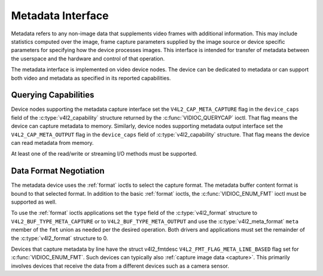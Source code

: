 .. SPDX-License-Identifier: GFDL-1.1-no-invariants-or-later

.. _metadata:

******************
Metadata Interface
******************

Metadata refers to any non-image data that supplements video frames with
additional information. This may include statistics computed over the image,
frame capture parameters supplied by the image source or device specific
parameters for specifying how the device processes images. This interface is
intended for transfer of metadata between the userspace and the hardware and
control of that operation.

The metadata interface is implemented on video device nodes. The device can be
dedicated to metadata or can support both video and metadata as specified in its
reported capabilities.

Querying Capabilities
=====================

Device nodes supporting the metadata capture interface set the
``V4L2_CAP_META_CAPTURE`` flag in the ``device_caps`` field of the
:c:type:`v4l2_capability` structure returned by the :c:func:`VIDIOC_QUERYCAP`
ioctl. That flag means the device can capture metadata to memory. Similarly,
device nodes supporting metadata output interface set the
``V4L2_CAP_META_OUTPUT`` flag in the ``device_caps`` field of
:c:type:`v4l2_capability` structure. That flag means the device can read
metadata from memory.

At least one of the read/write or streaming I/O methods must be supported.


Data Format Negotiation
=======================

The metadata device uses the :ref:`format` ioctls to select the capture format.
The metadata buffer content format is bound to that selected format. In addition
to the basic :ref:`format` ioctls, the :c:func:`VIDIOC_ENUM_FMT` ioctl must be
supported as well.

To use the :ref:`format` ioctls applications set the ``type`` field of the
:c:type:`v4l2_format` structure to ``V4L2_BUF_TYPE_META_CAPTURE`` or to
``V4L2_BUF_TYPE_META_OUTPUT`` and use the :c:type:`v4l2_meta_format` ``meta``
member of the ``fmt`` union as needed per the desired operation. Both drivers
and applications must set the remainder of the :c:type:`v4l2_format` structure
to 0.

Devices that capture metadata by line have the struct v4l2_fmtdesc
``V4L2_FMT_FLAG_META_LINE_BASED`` flag set for :c:func:`VIDIOC_ENUM_FMT`. Such
devices can typically also :ref:`capture image data <capture>`. This primarily
involves devices that receive the data from a different devices such as a camera
sensor.

.. c:type:: v4l2_meta_format

.. tabularcolumns:: |p{1.4cm}|p{2.4cm}|p{13.5cm}|

.. flat-table:: struct v4l2_meta_format
    :header-rows:  0
    :stub-columns: 0
    :widths:       1 1 2

    * - __u32
      - ``dataformat``
      - The data format, set by the application. This is a little endian
        :ref:`four character code <v4l2-fourcc>`. V4L2 defines metadata formats
        in :ref:`meta-formats`.
    * - __u32
      - ``buffersize``
      - Maximum buffer size in bytes required for data. The value is set by the
        driver.
    * - __u32
      - ``width``
      - Width of a line of metadata in Data Units. Valid when
	:c:type`v4l2_fmtdesc` flag ``V4L2_FMT_FLAG_META_LINE_BASED`` is set,
	otherwise zero. See :c:func:`VIDIOC_ENUM_FMT`.
    * - __u32
      - ``height``
      - Number of rows of metadata. Valid when :c:type`v4l2_fmtdesc` flag
	``V4L2_FMT_FLAG_META_LINE_BASED`` is set, otherwise zero. See
	:c:func:`VIDIOC_ENUM_FMT`.
    * - __u32
      - ``bytesperline``
      - Offset in bytes between the beginning of two consecutive lines. Valid
	when :c:type`v4l2_fmtdesc` flag ``V4L2_FMT_FLAG_META_LINE_BASED`` is
	set, otherwise zero. See :c:func:`VIDIOC_ENUM_FMT`.

